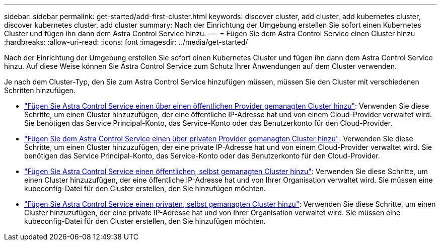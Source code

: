 ---
sidebar: sidebar 
permalink: get-started/add-first-cluster.html 
keywords: discover cluster, add cluster, add kubernetes cluster, discover kubernetes cluster, add cluster 
summary: Nach der Einrichtung der Umgebung erstellen Sie sofort einen Kubernetes Cluster und fügen ihn dann dem Astra Control Service hinzu. 
---
= Fügen Sie dem Astra Control Service einen Cluster hinzu
:hardbreaks:
:allow-uri-read: 
:icons: font
:imagesdir: ../media/get-started/


[role="lead"]
Nach der Einrichtung der Umgebung erstellen Sie sofort einen Kubernetes Cluster und fügen ihn dann dem Astra Control Service hinzu. Auf diese Weise können Sie Astra Control Service zum Schutz Ihrer Anwendungen auf dem Cluster verwenden.

Je nach dem Cluster-Typ, den Sie zum Astra Control Service hinzufügen müssen, müssen Sie den Cluster mit verschiedenen Schritten hinzufügen.

* link:add-public-provider-managed-cluster.html["Fügen Sie Astra Control Service einen über einen öffentlichen Provider gemanagten Cluster hinzu"^]: Verwenden Sie diese Schritte, um einen Cluster hinzuzufügen, der eine öffentliche IP-Adresse hat und von einem Cloud-Provider verwaltet wird. Sie benötigen das Service Principal-Konto, das Service-Konto oder das Benutzerkonto für den Cloud-Provider.
* link:add-private-provider-managed-cluster.html["Fügen Sie dem Astra Control Service einen über privaten Provider gemanagten Cluster hinzu"^]: Verwenden Sie diese Schritte, um einen Cluster hinzuzufügen, der eine private IP-Adresse hat und von einem Cloud-Provider verwaltet wird. Sie benötigen das Service Principal-Konto, das Service-Konto oder das Benutzerkonto für den Cloud-Provider.
* link:add-public-self-managed-cluster.html["Fügen Sie Astra Control Service einen öffentlichen, selbst gemanagten Cluster hinzu"^]: Verwenden Sie diese Schritte, um einen Cluster hinzuzufügen, der eine öffentliche IP-Adresse hat und von Ihrer Organisation verwaltet wird. Sie müssen eine kubeconfig-Datei für den Cluster erstellen, den Sie hinzufügen möchten.
* link:add-private-self-managed-cluster.html["Fügen Sie Astra Control Service einen privaten, selbst gemanagten Cluster hinzu"^]: Verwenden Sie diese Schritte, um einen Cluster hinzuzufügen, der eine private IP-Adresse hat und von Ihrer Organisation verwaltet wird. Sie müssen eine kubeconfig-Datei für den Cluster erstellen, den Sie hinzufügen möchten.

